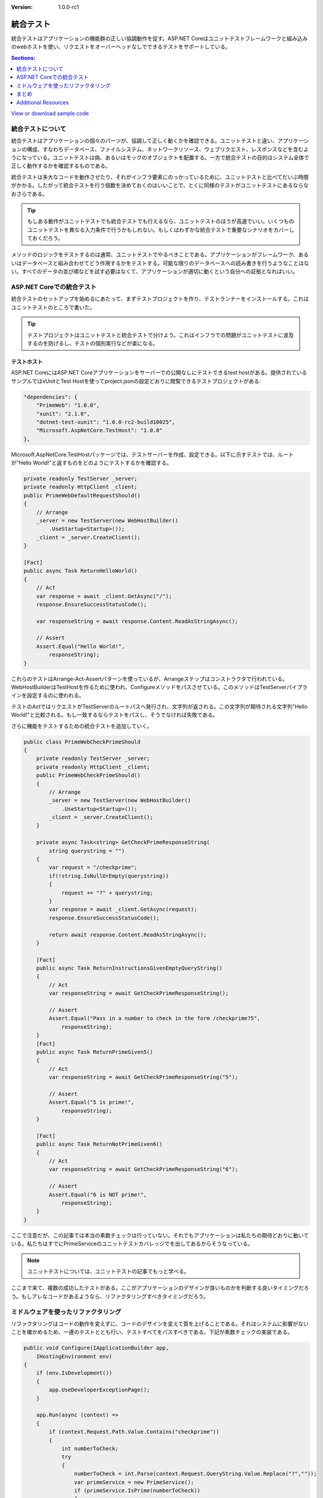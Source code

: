 :version: 1.0.0-rc1

統合テスト
===================


統合テストはアプリケーションの機能群の正しい協調動作を促す。ASP.NET Coreはユニットテストフレームワークと組み込みのwebホストを使い、リクエストをオーバーヘッドなしでできるテストをサポートしている。

.. contents:: Sections:
  :local:
  :depth: 1

`View or download sample code <https://github.com/aspnet/docs/tree/master/aspnet/testing/integration-testing/sample>`__

統合テストについて
-----------------------------------

統合テストはアプリケーションの個々のパーツが、協調して正しく動くかを確認できる。ユニットテストと違い、アプリケーションの構成、すなわちデータベース、ファイルシステム、ネットワークリソース、ウェブリクエスト、レスポンスなどを含むようになっている。ユニットテストは偽、あるいはモックのオブジェクトを配置する。一方で統合テストの目的はシステム全体で正しく動作するかを確認するものである。 

統合テストは多大なコードを動作させたり、それがインフラ要素にのっかっているために、ユニットテストと比べてだいぶ時間がかかる。したがって統合テストを行う個数を決めておくのはいいことで、とくに同様のテストがユニットテストにあるならなおさらである。 

.. tip:: もしある動作がユニットテストでも統合テストでも行えるなら、ユニットテストのほうが高速でいい。いくつものユニットテストを異なる入力条件で行うかもしれない。もしくはわずかな統合テストで重要なシナリオをカバーしておくだろう。 

メソッドのロジックをテストするのは通常、ユニットテストでやるべきことである。アプリケーションがフレームワーク、あるいはデータベースと組み合わせてどう作用するかをテストする。可能な限りのデータベースへの読み書きを行うようなことはない。すべてのデータの並び順などを試す必要はなくて、アプリケーションが適切に動くという自分への証拠となればいい。 

ASP.NET Coreでの統合テスト 
--------------------------------

統合テストのセットアップを始めるにあたって、まずテストプロジェクトを作り、テストランナーをインストールする。これはユニットテストのところで書いた。 

.. tip:: テストプロジェクトはユニットテストと統合テストで分けよう。これはインフラでの問題がユニットテストに波及するのを防げるし、テストの個別実行などが楽になる。 

テストホスト
^^^^^^^^^^^^^

ASP.NET CoreにはASP.NET Coreアプリケーションをサーバーでの公開なしにテストできるtest hostがある。提供されているサンプルではxUnitとTest Hostを使ってproject.jsonの設定どおりに閲覧できるテストプロジェクトがある:

.. code-block:: json

    "dependencies": {
        "PrimeWeb": "1.0.0",
        "xunit": "2.1.0",
        "dotnet-test-xunit": "1.0.0-rc2-build10025",
        "Microsoft.AspNetCore.TestHost": "1.0.0"
    },

Microsoft.AspNetCore.TestHostパッケージでは、テストサーバーを作成、設定できる。以下に示すテストでは、ルートが"Hello World!"と返すものをどのようにテストするかを確認する。 

.. code-block:: cs 

    private readonly TestServer _server;
    private readonly HttpClient _client;
    public PrimeWebDefaultRequestShould()
    {
        // Arrange
        _server = new TestServer(new WebHostBuilder()
            .UseStartup<Startup>());
        _client = _server.CreateClient();
    }

    [Fact]
    public async Task ReturnHelloWorld()
    {
        // Act
        var response = await _client.GetAsync("/");
        response.EnsureSuccessStatusCode();

        var responseString = await response.Content.ReadAsStringAsync();

        // Assert
        Assert.Equal("Hello World!",
            responseString);
    }

これらのテストはArrange-Act-Assertパターンを使っているが、Arrangeステップはコンストラクタで行われている。WebHostBuilderはTestHostを作るために使われ、Configureメソッドをパスさせている。このメソッドはTestServerパイプラインを設定するのに使われる。 

テストのActではリクエストがTestServerのルートパスへ発行され、文字列が返される。この文字列が期待される文字列"Hello World!"と比較される。もし一致するならテストをパスし、そうでなければ失敗である。 

さらに機能をテストするための統合テストを追加していく。

.. code-block:: cs

    public class PrimeWebCheckPrimeShould
    {
        private readonly TestServer _server;
        private readonly HttpClient _client;
        public PrimeWebCheckPrimeShould()
        {
            // Arrange
            _server = new TestServer(new WebHostBuilder()
                .UseStartup<Startup>());
            _client = _server.CreateClient();
        }

        private async Task<string> GetCheckPrimeResponseString(
            string querystring = "")
        {
            var request = "/checkprime";
            if(!string.IsNullOrEmpty(querystring))
            {
                request += "?" + querystring;
            }
            var response = await _client.GetAsync(request);
            response.EnsureSuccessStatusCode();

            return await response.Content.ReadAsStringAsync();
        }

        [Fact]
        public async Task ReturnInstructionsGivenEmptyQueryString()
        {
            // Act
            var responseString = await GetCheckPrimeResponseString();

            // Assert
            Assert.Equal("Pass in a number to check in the form /checkprime?5",
                responseString);
        }
        [Fact]
        public async Task ReturnPrimeGiven5()
        {
            // Act
            var responseString = await GetCheckPrimeResponseString("5");

            // Assert
            Assert.Equal("5 is prime!",
                responseString);
        }

        [Fact]
        public async Task ReturnNotPrimeGiven6()
        {
            // Act
            var responseString = await GetCheckPrimeResponseString("6");

            // Assert
            Assert.Equal("6 is NOT prime!",
                responseString);
        }
    }

ここで注意だが、この記事では本当の素数チェックは行っていない。それでもアプリケーションは私たちの期待どおりに動いている。私たちはすでにPrimeServiceのユニットテストカバレッジでを出してあるからそうなっている。 

.. image:: integration-testing/_static/test-explorer.png

.. note:: ユニットテストについては、ユニットテストの記事でもっと学べる。

ここまで来て、複数の成功したテストがある。ここがアプリケーションのデザインが良いものかを判断する良いタイミングだろう。もしアレなコードがあるようなら、リファクタリングすべきタイミングだろう。 

ミドルウェアを使ったリファクタリング
-----------------------------

リファクタリングはコードの動作を変えずに、コードのデザインを変えて質を上げることである。それはシステムに影響がないことを確かめるため、一連のテストととも行い、テストすべてをパスすべきである。下記が素数チェックの実装である。 

.. code-block:: cs

    public void Configure(IApplicationBuilder app,
        IHostingEnvironment env)
    {
        if (env.IsDevelopment())
        {
            app.UseDeveloperExceptionPage();
        }

        app.Run(async (context) =>
        {
            if (context.Request.Path.Value.Contains("checkprime"))
            {
                int numberToCheck;
                try
                {
                    numberToCheck = int.Parse(context.Request.QueryString.Value.Replace("?",""));
                    var primeService = new PrimeService();
                    if (primeService.IsPrime(numberToCheck))
                    {
                        await context.Response.WriteAsync(numberToCheck + " is prime!");
                    }
                    else
                    {
                        await context.Response.WriteAsync(numberToCheck + " is NOT prime!");
                    }
                }
                catch
                {
                    await context.Response.WriteAsync("Pass in a number to check in the form /checkprime?5");
                }
            }
            else
            {
                await context.Response.WriteAsync("Hello World!");
            }
        });
    }

このコードは動くが、機能として実装したいものには遠い。Configureメソッドが、URLエンドポイントを使いするたびに肥大化していく様を想像してみてほしい。  

ASP.NET Coreのミドルウェアの長所が使える。それによって素数チェックロジックのカプセル化を行うことができる。

パスをミドルウェアがパラメータとして使えるようにしたい。ミドルウェアクラスはRequestDelegateとPrimeCheckerOptionsのインスタンスがコンストラクタに含まれるだろう。もしミドルウェアでの設定とリクエストによるパスが一致しなければ、別のミドルウェアを呼んで、なければさらにというチェインにする。あとの実装コードはConfigure内のInvokeメソッドである。 

.. code-block:: cs

    using Microsoft.AspNetCore.Builder;
    using Microsoft.AspNetCore.Http;
    using PrimeWeb.Services;
    using System;
    using System.Threading.Tasks;

    namespace PrimeWeb.Middleware
    {
        public class PrimeCheckerMiddleware
        {
            private readonly RequestDelegate _next;
            private readonly PrimeCheckerOptions _options;
            private readonly PrimeService _primeService;

            public PrimeCheckerMiddleware(RequestDelegate next,
                PrimeCheckerOptions options,
                PrimeService primeService)
            {
                if (next == null)
                {
                    throw new ArgumentNullException(nameof(next));
                }
                if (options == null)
                {
                    throw new ArgumentNullException(nameof(options));
                }
                if (primeService == null)
                {
                    throw new ArgumentNullException(nameof(primeService));
                }

                _next = next;
                _options = options;
                _primeService = primeService;
            }

            public async Task Invoke(HttpContext context)
            {
                var request = context.Request;
                if (!request.Path.HasValue ||
                    request.Path != _options.Path)
                {
                    await _next.Invoke(context);
                }
                else
                {
                    int numberToCheck;
                    if (int.TryParse(request.QueryString.Value.Replace("?", ""), out numberToCheck))
                    {
                        if (_primeService.IsPrime(numberToCheck))
                        {
                            await context.Response.WriteAsync($"{numberToCheck} is prime!");
                        }
                        else
                        {
                            await context.Response.WriteAsync($"{numberToCheck} is NOT prime!");
                        }
                    }
                    else
                    {
                        await context.Response.WriteAsync($"Pass in a number to check in the form {_options.Path}?5");
                    }
                }
            }
        }
    }

.. note:: Since this middleware acts as an endpoint in the request delegate chain when its path matches, there is no call to ``_next.Invoke`` in the case where this middleware handles the request.

このミドルウェアはそれ自身の設定を楽にするため下記のようにメソッドを加えてある。

.. code-block:: cs

    public void Configure(IApplicationBuilder app,
        IHostingEnvironment env)
    {
        if (env.IsDevelopment())
        {
            app.UseDeveloperExceptionPage();
        }

        app.UsePrimeChecker();

        app.Run(async (context) =>
        {
            await context.Response.WriteAsync("Hello World!");
        });
    }


このリファクタリングにおいて、アプリケーションはこれまでと同様に動く。それは統合テストすべてにパスすることで保障されている。

.. tip:: リファクタリングが済みテストにパスしたタイミング、それはソースコントロールへコミットするタイミングとしてはちょうどいい。もしTDDサイクルを試しているなら、 `Red-Green-Refactorサイクルを適用することを考えてもいいかもしれない <http://ardalis.com/rgrc-is-the-new-red-green-refactor-for-test-first-development>`_.

まとめ
-------

統合テストはユニットテストより高いレベルでのアプリケーション動作の確認である。構成や個々のパーツの協調動作を試すものである。ASP.NET Coreはテストがしやすいように作られており、TestServerはエンドポイントのテストをとても簡単にしてくれる。

Additional Resources
--------------------

- `Unit testing`_
- :doc:`/fundamentals/middleware`

.. _Unit testing: https://docs.microsoft.com/en-us/dotnet/articles/core/testing/unit-testing-with-dotnet-test
